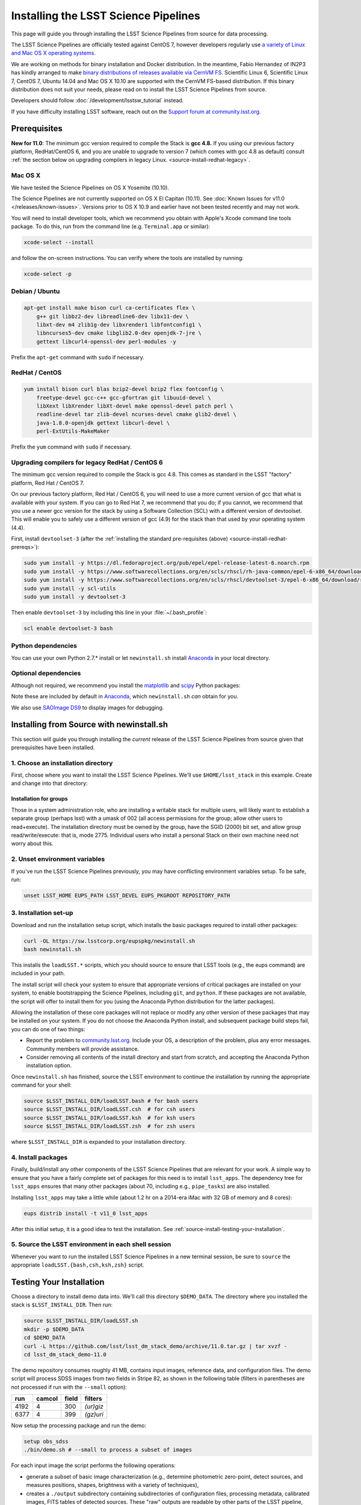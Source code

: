 #####################################
Installing the LSST Science Pipelines
#####################################

This page will guide you through installing the LSST Science Pipelines from source for data processing.

The LSST Science Pipelines are officially tested against CentOS 7, however developers regularly use `a variety of Linux and Mac OS X operating systems <https://ls.st/faq>`_.

We are working on methods for binary installation and Docker distribution.
In the meantime, Fabio Hernandez of IN2P3 has kindly arranged to make `binary distributions of releases available via CernVM FS <https://github.com/airnandez/lsst-cvmfs>`_.
Scientific Linux 6, Scientific Linux 7, CentOS 7, Ubuntu 14.04 and Mac OS X 10.10 are supported with the CernVM FS-based distribution.
If this binary distribution does not suit your needs, please read on to install the LSST Science Pipelines from source.

Developers should follow :doc:`/development/lsstsw_tutorial` instead.

If you have difficulty installing LSST software, reach out on the `Support forum at community.lsst.org <community.lsst.org/c/qa>`_.

.. _source-install-prereqs:

Prerequisites
=============

**New for 11.0**: The minimum gcc version required to compile the Stack is **gcc 4.8.**
If you using our previous factory platform, RedHat/CentOS 6, and you are unable to upgrade to version 7 (which comes with gcc 4.8 as default) consult :ref:`the section below on upgrading compilers in legacy Linux. <source-install-redhat-legacy>`.

.. FIXME add section link above

..
   Provision the pre-req lists dynamically from the Puppet file. Even better, allow the user to select the platform and pre-filter the page to show only the needed information. See https://github.com/lsst-sqre/puppet-lsststack/blob/master/manifests/params.pp.

.. _source-install-mac-prereqs:

Mac OS X
--------

We have tested the Science Pipelines on OS X Yosemite (10.10).

The Science Pipelines are not currently supported on OS X El Capitan (10.11).
See :doc:`Known Issues for v11.0 </releases/known-issues>`.
Versions prior to OS X 10.9 and earlier have not been tested recently and may not work.

You will need to install developer tools, which we recommend you obtain with Apple's Xcode command line tools package.
To do this, run from the command line (e.g. ``Terminal.app`` or similar):

.. code-block:: bash

   xcode-select --install

and follow the on-screen instructions.
You can verify where the tools are installed by running:

.. code-block:: bash

   xcode-select -p

.. _source-install-debian-prereqs:

Debian / Ubuntu
---------------

.. code-block:: bash

   apt-get install make bison curl ca-certificates flex \
       g++ git libbz2-dev libreadline6-dev libx11-dev \
       libxt-dev m4 zlib1g-dev libxrender1 libfontconfig1 \
       libncurses5-dev cmake libglib2.0-dev openjdk-7-jre \
       gettext libcurl4-openssl-dev perl-modules -y

Prefix the ``apt-get`` command with ``sudo`` if necessary.

.. _source-install-redhat-prereqs:

RedHat / CentOS
---------------

.. code-block:: bash

   yum install bison curl blas bzip2-devel bzip2 flex fontconfig \
       freetype-devel gcc-c++ gcc-gfortran git libuuid-devel \
       libXext libXrender libXt-devel make openssl-devel patch perl \
       readline-devel tar zlib-devel ncurses-devel cmake glib2-devel \
       java-1.8.0-openjdk gettext libcurl-devel \
       perl-ExtUtils-MakeMaker

Prefix the ``yum`` command with ``sudo`` if necessary.

.. _source-install-redhat-legacy:

Upgrading compilers for legacy RedHat / CentOS 6
------------------------------------------------

The minimum gcc version required to compile the Stack is gcc 4.8.
This comes as standard in the LSST "factory" platform, Red Hat / CentOS 7.

On our previous factory platform, Red Hat / CentOS 6, you will need to use a more current version of gcc that what is available with your system.
If you can go to Red Hat 7, we recommend that you do; if you cannot, we recommend that you use a newer gcc version for the stack by using a Software Collection (SCL) with a different version of devtoolset.
This will enable you to safely use a different version of gcc (4.9) for the stack than that used by your operating system (4.4).

First, install ``devtoolset-3`` (after the :ref:`installing the standard pre-requisites (above) <source-install-redhat-prereqs>`):

.. code-block:: bash

   sudo yum install -y https://dl.fedoraproject.org/pub/epel/epel-release-latest-6.noarch.rpm
   sudo yum install -y https://www.softwarecollections.org/en/scls/rhscl/rh-java-common/epel-6-x86_64/download/rhscl-rh-java-common-epel-6-x86_64.noarch.rpm
   sudo yum install -y https://www.softwarecollections.org/en/scls/rhscl/devtoolset-3/epel-6-x86_64/download/rhscl-devtoolset-3-epel-6-x86_64.noarch.rpm
   sudo yum install -y scl-utils
   sudo yum install -y devtoolset-3

Then enable ``devtoolset-3`` by including this line in your :file:`~/.bash_profile`:

.. code-block:: bash

   scl enable devtoolset-3 bash

.. _source-install-py-deps:

Python dependencies
-------------------

You can use your own Python 2.7.\* install or let ``newinstall.sh`` install `Anaconda <https://www.continuum.io/downloads>`__ in your local directory.

.. _source-install-optional-deps:

Optional dependencies
---------------------

Although not required, we recommend you install the `matplotlib <http://matplotlib.org>`_ and `scipy <http://scipy.org>`_ Python packages:

.. prompt:: bash

   pip install -U matplotlib scipy

Note these are included by default in `Anaconda <https://store.continuum.io/cshop/anaconda/>`__, which ``newinstall.sh`` *can* obtain for you.

We also use `SAOImage DS9 <http://ds9.si.edu/site/Home.html>`_ to display images for debugging.

.. _install-from-source:

Installing from Source with newinstall.sh
=========================================

This section will guide you through installing the *current* release of the LSST Science Pipelines from source given that prerequisites have been installed.

.. _install-from-source-dir:

1. Choose an installation directory
-----------------------------------

First, choose where you want to install the LSST Science Pipelines.
We'll use ``$HOME/lsst_stack`` in this example.
Create and change into that directory:

.. prompt:: bash

   mkdir -p $HOME/lsst_stack
   cd $HOME/lsst_stack

Installation for groups
^^^^^^^^^^^^^^^^^^^^^^^
   
Those in a system administration role, who are installing a writable stack for multiple users, will likely want to establish a separate group (perhaps lsst) with a umask of 002 (all access permissions for the group; allow other users to read+execute).
The installation directory must be owned by the group, have the SGID (2000) bit set, and allow group read/write/execute: that is, mode 2775.
Individual users who install a personal Stack on their own machine need not worry about this.

.. _install-from-source-envvar:

2. Unset environment variables
------------------------------

If you've run the LSST Science Pipelines previously, you may have conflicting environment variables setup.
To be safe, run:

.. code-block:: bash

   unset LSST_HOME EUPS_PATH LSST_DEVEL EUPS_PKGROOT REPOSITORY_PATH

.. _install-from-source-setup:

3. Installation set-up
----------------------

Download and run the installation setup script, which installs the basic packages required to install other packages:

.. code-block:: bash

   curl -OL https://sw.lsstcorp.org/eupspkg/newinstall.sh
   bash newinstall.sh

This installs the ``loadLSST.*`` scripts, which you should source to ensure that LSST tools (e.g., the eups command) are included in your path.

The install script will check your system to ensure that appropriate versions of critical packages are installed on your system, to enable bootstrapping the Science Pipelines, including ``git``, and ``python``.
If these packages are not available, the script will offer to install them for you (using the Anaconda Python distribution for the latter packages). 

Allowing the installation of these core packages will not replace or modify any other version of these packages that may be installed on your system.
If you do not choose the Anaconda Python install, and subsequent package build steps fail, you can do one of two things:

* Report the problem to `community.lsst.org <community.lsst.org>`_. Include your OS, a description of the problem, plus any error messages. Community members will provide assistance.
* Consider removing all contents of the install directory and start from scratch, and accepting the Anaconda Python installation option.

Once ``newinstall.sh`` has finished, source the LSST environment to continue the installation by running the appropriate command for your shell:

.. code-block:: bash

   source $LSST_INSTALL_DIR/loadLSST.bash # for bash users
   source $LSST_INSTALL_DIR/loadLSST.csh  # for csh users
   source $LSST_INSTALL_DIR/loadLSST.ksh  # for ksh users
   source $LSST_INSTALL_DIR/loadLSST.zsh  # for zsh users

where ``$LSST_INSTALL_DIR`` is expanded to your installation directory.

.. _install-from-source-packages:

4. Install packages
-------------------

Finally, build/install any other components of the LSST Science Pipelines that are relevant for your work.
A simple way to ensure that you have a fairly complete set of packages for this need is to install ``lsst_apps``.
The dependency tree for ``lsst_apps`` ensures that many other packages (about 70, including e.g., ``pipe_tasks``) are also installed. 

Installing ``lsst_apps`` may take a little while (about 1.2 hr on a 2014-era iMac with 32 GB of memory and 8 cores):

.. code-block:: bash

   eups distrib install -t v11_0 lsst_apps

After this initial setup, it is a good idea to test the installation.
See :ref:`source-install-testing-your-installation`.

.. _install-from-source-loadlsst:

5. Source the LSST environment in each shell session
----------------------------------------------------

Whenever you want to run the installed LSST Science Pipelines in a new terminal session, be sure to ``source`` the appropriate ``loadLSST.{bash,csh,ksh,zsh}`` script.

.. _source-install-testing-your-installation:

Testing Your Installation
=========================

Choose a directory to install demo data into.
We'll call this directory ``$DEMO_DATA``.
The directory where you installed the stack is ``$LSST_INSTALL_DIR``.
Then run:

.. code-block:: bash

   source $LSST_INSTALL_DIR/loadLSST.sh
   mkdir -p $DEMO_DATA
   cd $DEMO_DATA
   curl -L https://github.com/lsst/lsst_dm_stack_demo/archive/11.0.tar.gz | tar xvzf -
   cd lsst_dm_stack_demo-11.0

The demo repository consumes roughly 41 MB, contains input images, reference data, and configuration files.
The demo script will process SDSS images from two fields in Stripe 82, as shown in the following table (filters in parentheses are not processed if run with the ``--small`` option):

==== ====== ===== =========
run  camcol field filters
==== ====== ===== =========
4192 4      300   *(ur)giz*
6377 4      399   *(gz)uri*
==== ====== ===== =========

Now setup the processing package and run the demo:

.. code-block:: bash

   setup obs_sdss
   ./bin/demo.sh # --small to process a subset of images

For each input image the script performs the following operations:

* generate a subset of basic image characterization (e.g., determine photometric zero-point, detect sources, and measures positions, shapes, brightness with a variety of techniques),
* creates a ``./output`` subdirectory containing subdirectories of configuration files, processing metadata, calibrated images, FITS tables of detected sources. These "raw" outputs are readable by other parts of the LSST pipeline, and
* generates a master comparison catalog in the working directory from the band-specific source catalogs in the ``output/sci-results/`` subdirectories.

The demo will take a minute or two to execute (depending upon your machine), and will generate a large number of status messages.
Upon successful completion, the top-level directory will contain an output ASCII table that can be compared to the expected results from a reference run.
This table is for convenience only, and would not ordinarily be produced by the production LSST pipelines.  

=============== ========================== ===================================
Demo Invocation Demo Output                Reference output
=============== ========================== ===================================
demo.sh         detected-sources.txt       detected-sources.txt.expected
demo.sh --small detected-sources_small.txt detected-sources_small.txt.expected
=============== ========================== ===================================

The demo output may not be identical to the reference output due to minor variation in numerical routines between operating systems (see `DM-1086 <https://jira.lsstcorp.org/browse/DM-1086>`_ for details).
The ``bin/compare`` script will check whether the output matches the reference to within expected tolerances:

.. prompt:: bash

   bin/compare detected-sources.txt.expected detected-sources.txt

The script will print "``Ok``" if the demo ran correctly.

For more information about the processing done by the demo, refer to `its README on GitHub <https://github.com/lsst/lsst_dm_stack_demo>`_.

..
   I'm leaving out all the stuff about interpreting the demo data.
   Folks should learn from tutorials instead.
